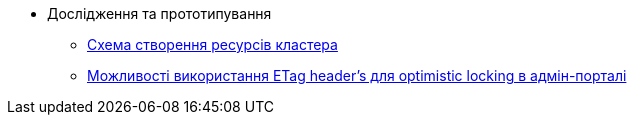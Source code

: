 *** Дослідження та прототипування
**** xref:arch:architecture-workspace/research/deployment/platform-deployment-schema.adoc[Схема створення ресурсів кластера]
**** xref:arch:architecture-workspace/research/admin-portal/etag-validation.adoc[Можливості використання ETag header's для optimistic locking в адмін-порталі]
